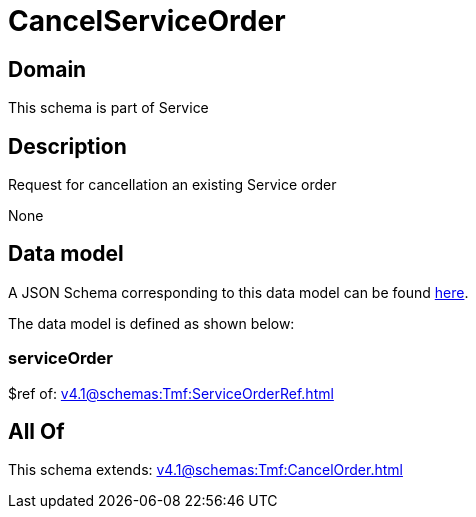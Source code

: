 = CancelServiceOrder

[#domain]
== Domain

This schema is part of Service

[#description]
== Description

Request for cancellation an existing Service order

None

[#data_model]
== Data model

A JSON Schema corresponding to this data model can be found https://tmforum.org[here].

The data model is defined as shown below:


=== serviceOrder
$ref of: xref:v4.1@schemas:Tmf:ServiceOrderRef.adoc[]


[#all_of]
== All Of

This schema extends: xref:v4.1@schemas:Tmf:CancelOrder.adoc[]
